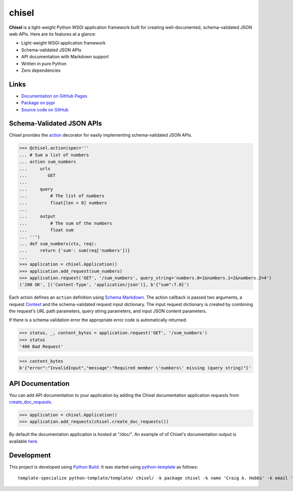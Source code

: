 chisel
======

.. |badge-status| image:: https://img.shields.io/pypi/status/chisel
   :alt: PyPI - Status
   :target: https://pypi.python.org/pypi/chisel/

.. |badge-version| image:: https://img.shields.io/pypi/v/chisel
   :alt: PyPI
   :target: https://pypi.python.org/pypi/chisel/

.. |badge-license| image:: https://img.shields.io/github/license/craigahobbs/chisel
   :alt: GitHub
   :target: https://github.com/craigahobbs/chisel/blob/main/LICENSE

.. |badge-python| image:: https://img.shields.io/pypi/pyversions/chisel
   :alt: PyPI - Python Version
   :target: https://www.python.org/downloads/

|badge-status| |badge-version| |badge-license| |badge-python|

**Chisel** is a light-weight Python WSGI application framework built for creating
well-documented, schema-validated JSON web APIs. Here are its features at a glance:

- Light-weight WSGI application framework
- Schema-validated JSON APIs
- API documentation with Markdown support
- Written in pure Python
- Zero dependencies


Links
-----

- `Documentation on GitHub Pages <https://craigahobbs.github.io/chisel/>`__
- `Package on pypi <https://pypi.org/project/chisel/>`__
- `Source code on GitHub <https://github.com/craigahobbs/chisel>`__


Schema-Validated JSON APIs
--------------------------

Chisel provides the `action <https://craigahobbs.github.io/chisel/action.html#chisel.action>`__
decorator for easily implementing schema-validated JSON APIs.

>>> @chisel.action(spec='''
... # Sum a list of numbers
... action sum_numbers
...     urls
...        GET
...
...     query
...         # The list of numbers
...         float[len > 0] numbers
...
...     output
...         # The sum of the numbers
...         float sum
... ''')
... def sum_numbers(ctx, req):
...     return {'sum': sum(req['numbers'])}
...
>>> application = chisel.Application()
>>> application.add_request(sum_numbers)
>>> application.request('GET', '/sum_numbers', query_string='numbers.0=1&numbers.1=2&numbers.2=4')
('200 OK', [('Content-Type', 'application/json')], b'{"sum":7.0}')

Each action defines an ``action`` definition using
`Schema Markdown <https://craigahobbs.github.io/schema-markdown/schema-markdown.html>`__.
The action callback is passed two arguments, a request
`Context <https://craigahobbs.github.io/chisel/app.html#chisel.Context>`__
and the schema-validated request input dictionary. The input request dictionary is created by
combining the request's URL path parameters, query string parameters, and input JSON content
parameters.

If there is a schema validation error the appropriate error code is automatically returned.

>>> status, _, content_bytes = application.request('GET', '/sum_numbers')
>>> status
'400 Bad Request'

>>> content_bytes
b'{"error":"InvalidInput","message":"Required member \'numbers\' missing (query string)"}'


API Documentation
-----------------

You can add API documentation to your application by adding the Chisel documentation application
requests from
`create_doc_requests <https://craigahobbs.github.io/chisel/request.html#chisel.create_doc_requests>`__.

>>> application = chisel.Application()
>>> application.add_requests(chisel.create_doc_requests())

By default the documentation application is hosted at "/doc/". An example of of Chisel's documentation output is
available `here <https://craigahobbs.github.io/chisel/chisel_doc_request#name=chisel_doc_request>`__.


Development
-----------

This project is developed using `Python Build <https://github.com/craigahobbs/python-build#readme>`__. It was started
using `python-template <https://github.com/craigahobbs/python-template#readme>`__ as follows::

    template-specialize python-template/template/ chisel/ -k package chisel -k name 'Craig A. Hobbs' -k email 'craigahobbs@gmail.com' -k github 'craigahobbs' -k nomain 1
